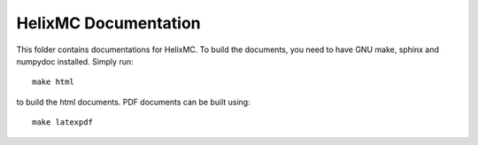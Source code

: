HelixMC Documentation
=====================

This folder contains documentations for HelixMC. To build the documents, you
need to have GNU make, sphinx and numpydoc installed. Simply run::

    make html

to build the html documents. PDF documents can be built using::

    make latexpdf
